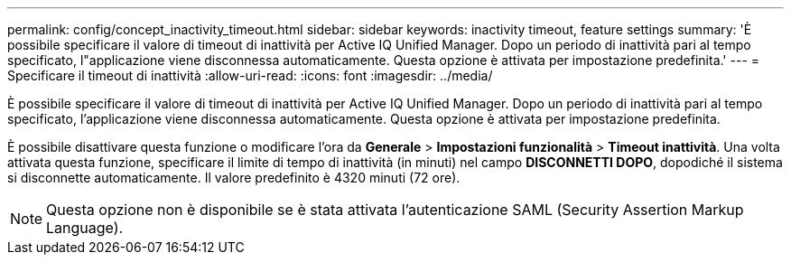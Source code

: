 ---
permalink: config/concept_inactivity_timeout.html 
sidebar: sidebar 
keywords: inactivity timeout, feature settings 
summary: 'È possibile specificare il valore di timeout di inattività per Active IQ Unified Manager. Dopo un periodo di inattività pari al tempo specificato, l"applicazione viene disconnessa automaticamente. Questa opzione è attivata per impostazione predefinita.' 
---
= Specificare il timeout di inattività
:allow-uri-read: 
:icons: font
:imagesdir: ../media/


[role="lead"]
È possibile specificare il valore di timeout di inattività per Active IQ Unified Manager. Dopo un periodo di inattività pari al tempo specificato, l'applicazione viene disconnessa automaticamente. Questa opzione è attivata per impostazione predefinita.

È possibile disattivare questa funzione o modificare l'ora da *Generale* > *Impostazioni funzionalità* > *Timeout inattività*. Una volta attivata questa funzione, specificare il limite di tempo di inattività (in minuti) nel campo *DISCONNETTI DOPO*, dopodiché il sistema si disconnette automaticamente. Il valore predefinito è 4320 minuti (72 ore).

[NOTE]
====
Questa opzione non è disponibile se è stata attivata l'autenticazione SAML (Security Assertion Markup Language).

====